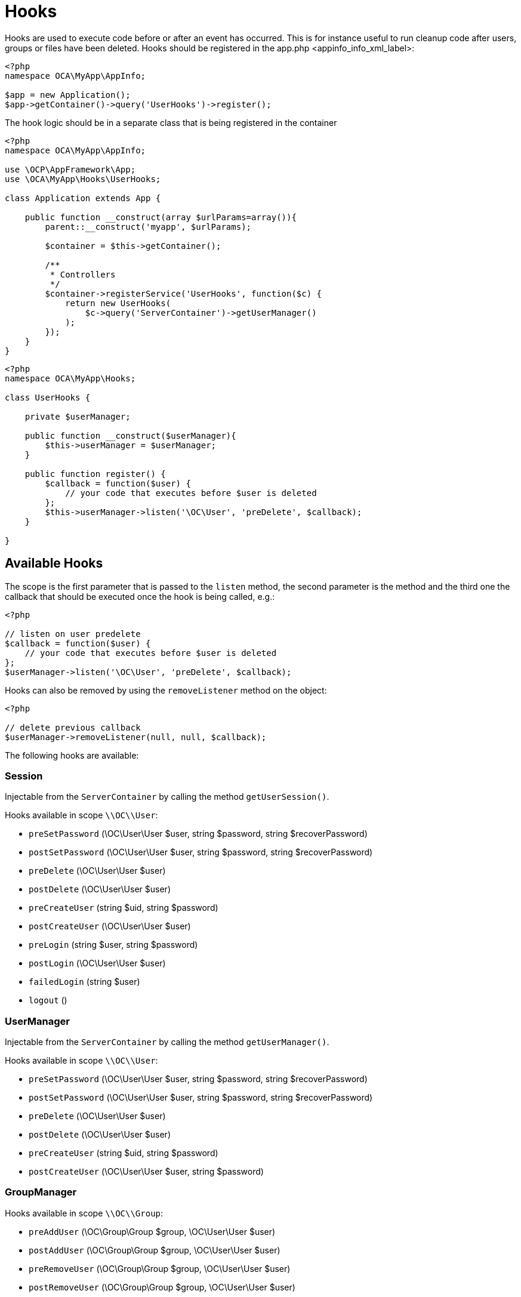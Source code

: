 Hooks
=====

Hooks are used to execute code before or after an event has occurred.
This is for instance useful to run cleanup code after users, groups or
files have been deleted. Hooks should be registered in the
app.php <appinfo_info_xml_label>:

[source,php]
----
<?php
namespace OCA\MyApp\AppInfo;

$app = new Application();
$app->getContainer()->query('UserHooks')->register();
----

The hook logic should be in a separate class that is being registered in
the container

[source,php]
----
<?php
namespace OCA\MyApp\AppInfo;

use \OCP\AppFramework\App;
use \OCA\MyApp\Hooks\UserHooks;

class Application extends App {

    public function __construct(array $urlParams=array()){
        parent::__construct('myapp', $urlParams);

        $container = $this->getContainer();

        /**
         * Controllers
         */
        $container->registerService('UserHooks', function($c) {
            return new UserHooks(
                $c->query('ServerContainer')->getUserManager()
            );
        });
    }
}
----

[source,php]
----
<?php
namespace OCA\MyApp\Hooks;

class UserHooks {

    private $userManager;

    public function __construct($userManager){
        $this->userManager = $userManager;
    }

    public function register() {
        $callback = function($user) {
            // your code that executes before $user is deleted
        };
        $this->userManager->listen('\OC\User', 'preDelete', $callback);
    }

}
----

[[available-hooks]]
Available Hooks
---------------

The scope is the first parameter that is passed to the `listen` method,
the second parameter is the method and the third one the callback that
should be executed once the hook is being called, e.g.:

[source,php]
----
<?php

// listen on user predelete
$callback = function($user) {
    // your code that executes before $user is deleted
};
$userManager->listen('\OC\User', 'preDelete', $callback);
----

Hooks can also be removed by using the `removeListener` method on the
object:

[source,php]
----
<?php

// delete previous callback
$userManager->removeListener(null, null, $callback);
----

The following hooks are available:

[[session]]
Session
~~~~~~~

Injectable from the `ServerContainer` by calling the method
`getUserSession()`.

Hooks available in scope `\\OC\\User`:

* `preSetPassword` (\OC\User\User $user, string $password, string
$recoverPassword)
* `postSetPassword` (\OC\User\User $user, string $password, string
$recoverPassword)
* `preDelete` (\OC\User\User $user)
* `postDelete` (\OC\User\User $user)
* `preCreateUser` (string $uid, string $password)
* `postCreateUser` (\OC\User\User $user)
* `preLogin` (string $user, string $password)
* `postLogin` (\OC\User\User $user)
* `failedLogin` (string $user)
* `logout` ()

[[usermanager]]
UserManager
~~~~~~~~~~~

Injectable from the `ServerContainer` by calling the method
`getUserManager()`.

Hooks available in scope `\\OC\\User`:

* `preSetPassword` (\OC\User\User $user, string $password, string
$recoverPassword)
* `postSetPassword` (\OC\User\User $user, string $password, string
$recoverPassword)
* `preDelete` (\OC\User\User $user)
* `postDelete` (\OC\User\User $user)
* `preCreateUser` (string $uid, string $password)
* `postCreateUser` (\OC\User\User $user, string $password)

[[groupmanager]]
GroupManager
~~~~~~~~~~~~

Hooks available in scope `\\OC\\Group`:

* `preAddUser` (\OC\Group\Group $group, \OC\User\User $user)
* `postAddUser` (\OC\Group\Group $group, \OC\User\User $user)
* `preRemoveUser` (\OC\Group\Group $group, \OC\User\User $user)
* `postRemoveUser` (\OC\Group\Group $group, \OC\User\User $user)
* `preDelete` (\OC\Group\Group $group)
* `postDelete` (\OC\Group\Group $group)
* `preCreate` (string $groupId)
* `postCreate` (\OC\Group\Group $group)

[[filesystem-root]]
Filesystem Root
~~~~~~~~~~~~~~~

Injectable from the `ServerContainer` by calling the method
`getRootFolder()`, `getUserFolder()` or `getAppFolder()`.

Filesystem hooks available in scope `\\OC\\Files`:

* `preWrite` (\OCP\Files\Node $node)
* `postWrite` (\OCP\Files\Node $node)
* `preCreate` (\OCP\Files\Node $node)
* `postCreate` (\OCP\Files\Node $node)
* `preDelete` (\OCP\Files\Node $node)
* `postDelete` (\OCP\Files\Node $node)
* `preTouch` (\OCP\Files\Node $node, int $mtime)
* `postTouch` (\OCP\Files\Node $node)
* `preCopy` (\OCP\Files\Node $source, \OCP\Files\Node $target)
* `postCopy` (\OCP\Files\Node $source, \OCP\Files\Node $target)
* `preRename` (\OCP\Files\Node $source, \OCP\Files\Node $target)
* `postRename` (\OCP\Files\Node $source, \OCP\Files\Node $target)

[[filesystem-scanner]]
Filesystem Scanner
~~~~~~~~~~~~~~~~~~

Filesystem scanner hooks available in scope
`\\OC\\Files\\Utils\\Scanner`:

* `scanFile` (string $absolutePath)
* `scanFolder` (string $absolutePath)
* `postScanFile` (string $absolutePath)
* `postScanFolder` (string $absolutePath)
